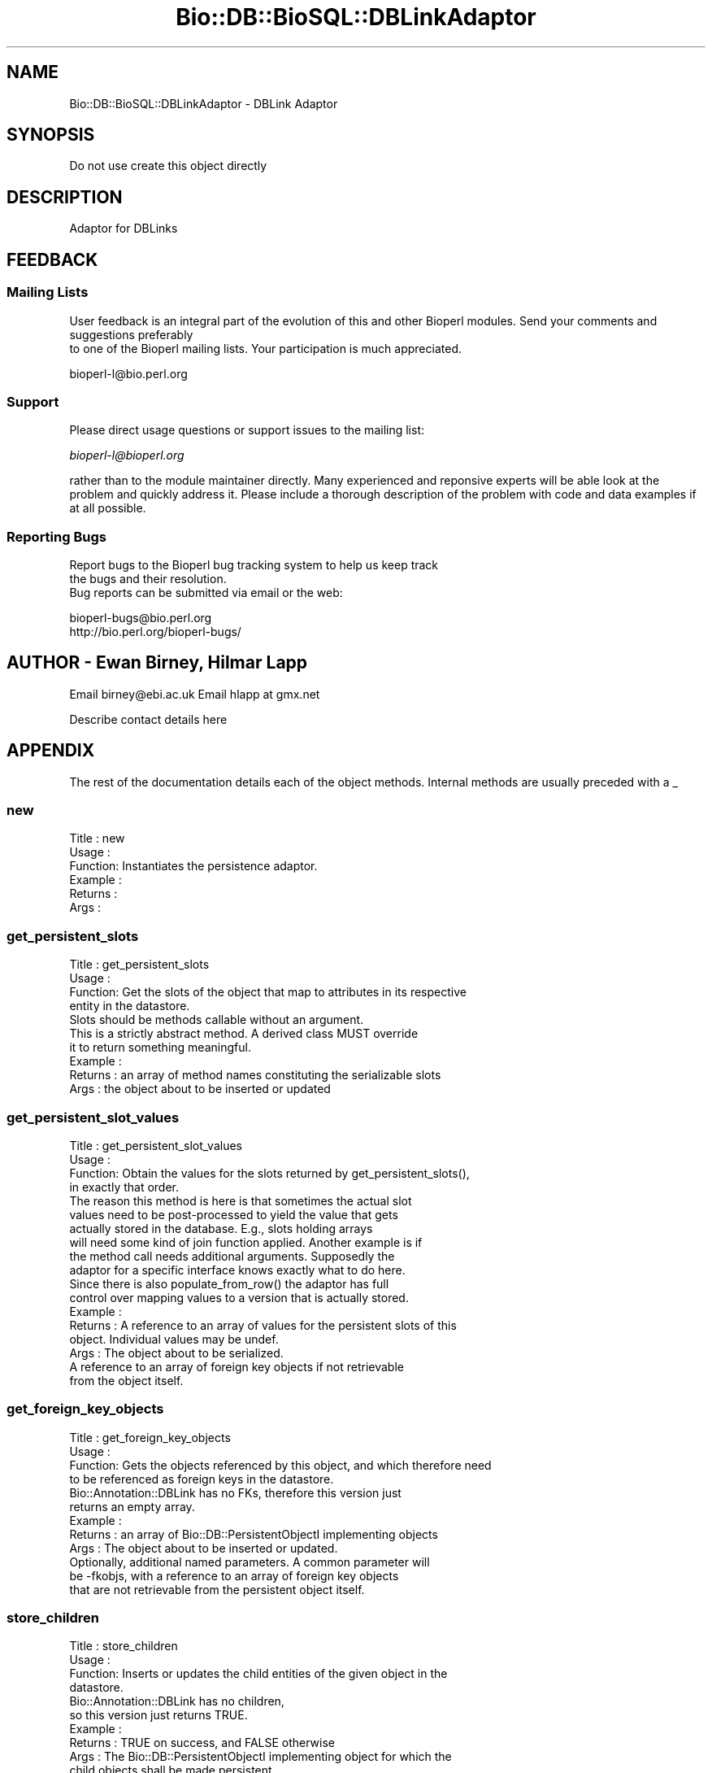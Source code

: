 .\" Automatically generated by Pod::Man 2.22 (Pod::Simple 3.13)
.\"
.\" Standard preamble:
.\" ========================================================================
.de Sp \" Vertical space (when we can't use .PP)
.if t .sp .5v
.if n .sp
..
.de Vb \" Begin verbatim text
.ft CW
.nf
.ne \\$1
..
.de Ve \" End verbatim text
.ft R
.fi
..
.\" Set up some character translations and predefined strings.  \*(-- will
.\" give an unbreakable dash, \*(PI will give pi, \*(L" will give a left
.\" double quote, and \*(R" will give a right double quote.  \*(C+ will
.\" give a nicer C++.  Capital omega is used to do unbreakable dashes and
.\" therefore won't be available.  \*(C` and \*(C' expand to `' in nroff,
.\" nothing in troff, for use with C<>.
.tr \(*W-
.ds C+ C\v'-.1v'\h'-1p'\s-2+\h'-1p'+\s0\v'.1v'\h'-1p'
.ie n \{\
.    ds -- \(*W-
.    ds PI pi
.    if (\n(.H=4u)&(1m=24u) .ds -- \(*W\h'-12u'\(*W\h'-12u'-\" diablo 10 pitch
.    if (\n(.H=4u)&(1m=20u) .ds -- \(*W\h'-12u'\(*W\h'-8u'-\"  diablo 12 pitch
.    ds L" ""
.    ds R" ""
.    ds C` ""
.    ds C' ""
'br\}
.el\{\
.    ds -- \|\(em\|
.    ds PI \(*p
.    ds L" ``
.    ds R" ''
'br\}
.\"
.\" Escape single quotes in literal strings from groff's Unicode transform.
.ie \n(.g .ds Aq \(aq
.el       .ds Aq '
.\"
.\" If the F register is turned on, we'll generate index entries on stderr for
.\" titles (.TH), headers (.SH), subsections (.SS), items (.Ip), and index
.\" entries marked with X<> in POD.  Of course, you'll have to process the
.\" output yourself in some meaningful fashion.
.ie \nF \{\
.    de IX
.    tm Index:\\$1\t\\n%\t"\\$2"
..
.    nr % 0
.    rr F
.\}
.el \{\
.    de IX
..
.\}
.\"
.\" Accent mark definitions (@(#)ms.acc 1.5 88/02/08 SMI; from UCB 4.2).
.\" Fear.  Run.  Save yourself.  No user-serviceable parts.
.    \" fudge factors for nroff and troff
.if n \{\
.    ds #H 0
.    ds #V .8m
.    ds #F .3m
.    ds #[ \f1
.    ds #] \fP
.\}
.if t \{\
.    ds #H ((1u-(\\\\n(.fu%2u))*.13m)
.    ds #V .6m
.    ds #F 0
.    ds #[ \&
.    ds #] \&
.\}
.    \" simple accents for nroff and troff
.if n \{\
.    ds ' \&
.    ds ` \&
.    ds ^ \&
.    ds , \&
.    ds ~ ~
.    ds /
.\}
.if t \{\
.    ds ' \\k:\h'-(\\n(.wu*8/10-\*(#H)'\'\h"|\\n:u"
.    ds ` \\k:\h'-(\\n(.wu*8/10-\*(#H)'\`\h'|\\n:u'
.    ds ^ \\k:\h'-(\\n(.wu*10/11-\*(#H)'^\h'|\\n:u'
.    ds , \\k:\h'-(\\n(.wu*8/10)',\h'|\\n:u'
.    ds ~ \\k:\h'-(\\n(.wu-\*(#H-.1m)'~\h'|\\n:u'
.    ds / \\k:\h'-(\\n(.wu*8/10-\*(#H)'\z\(sl\h'|\\n:u'
.\}
.    \" troff and (daisy-wheel) nroff accents
.ds : \\k:\h'-(\\n(.wu*8/10-\*(#H+.1m+\*(#F)'\v'-\*(#V'\z.\h'.2m+\*(#F'.\h'|\\n:u'\v'\*(#V'
.ds 8 \h'\*(#H'\(*b\h'-\*(#H'
.ds o \\k:\h'-(\\n(.wu+\w'\(de'u-\*(#H)/2u'\v'-.3n'\*(#[\z\(de\v'.3n'\h'|\\n:u'\*(#]
.ds d- \h'\*(#H'\(pd\h'-\w'~'u'\v'-.25m'\f2\(hy\fP\v'.25m'\h'-\*(#H'
.ds D- D\\k:\h'-\w'D'u'\v'-.11m'\z\(hy\v'.11m'\h'|\\n:u'
.ds th \*(#[\v'.3m'\s+1I\s-1\v'-.3m'\h'-(\w'I'u*2/3)'\s-1o\s+1\*(#]
.ds Th \*(#[\s+2I\s-2\h'-\w'I'u*3/5'\v'-.3m'o\v'.3m'\*(#]
.ds ae a\h'-(\w'a'u*4/10)'e
.ds Ae A\h'-(\w'A'u*4/10)'E
.    \" corrections for vroff
.if v .ds ~ \\k:\h'-(\\n(.wu*9/10-\*(#H)'\s-2\u~\d\s+2\h'|\\n:u'
.if v .ds ^ \\k:\h'-(\\n(.wu*10/11-\*(#H)'\v'-.4m'^\v'.4m'\h'|\\n:u'
.    \" for low resolution devices (crt and lpr)
.if \n(.H>23 .if \n(.V>19 \
\{\
.    ds : e
.    ds 8 ss
.    ds o a
.    ds d- d\h'-1'\(ga
.    ds D- D\h'-1'\(hy
.    ds th \o'bp'
.    ds Th \o'LP'
.    ds ae ae
.    ds Ae AE
.\}
.rm #[ #] #H #V #F C
.\" ========================================================================
.\"
.IX Title "Bio::DB::BioSQL::DBLinkAdaptor 3"
.TH Bio::DB::BioSQL::DBLinkAdaptor 3 "2016-05-27" "perl v5.10.1" "User Contributed Perl Documentation"
.\" For nroff, turn off justification.  Always turn off hyphenation; it makes
.\" way too many mistakes in technical documents.
.if n .ad l
.nh
.SH "NAME"
Bio::DB::BioSQL::DBLinkAdaptor \- DBLink Adaptor
.SH "SYNOPSIS"
.IX Header "SYNOPSIS"
Do not use create this object directly
.SH "DESCRIPTION"
.IX Header "DESCRIPTION"
Adaptor for DBLinks
.SH "FEEDBACK"
.IX Header "FEEDBACK"
.SS "Mailing Lists"
.IX Subsection "Mailing Lists"
User feedback is an integral part of the evolution of this
and other Bioperl modules. Send your comments and suggestions preferably
 to one of the Bioperl mailing lists.
Your participation is much appreciated.
.PP
.Vb 1
\&  bioperl\-l@bio.perl.org
.Ve
.SS "Support"
.IX Subsection "Support"
Please direct usage questions or support issues to the mailing list:
.PP
\&\fIbioperl\-l@bioperl.org\fR
.PP
rather than to the module maintainer directly. Many experienced and 
reponsive experts will be able look at the problem and quickly 
address it. Please include a thorough description of the problem 
with code and data examples if at all possible.
.SS "Reporting Bugs"
.IX Subsection "Reporting Bugs"
Report bugs to the Bioperl bug tracking system to help us keep track
 the bugs and their resolution.
 Bug reports can be submitted via email or the web:
.PP
.Vb 2
\&  bioperl\-bugs@bio.perl.org
\&  http://bio.perl.org/bioperl\-bugs/
.Ve
.SH "AUTHOR \- Ewan Birney, Hilmar Lapp"
.IX Header "AUTHOR - Ewan Birney, Hilmar Lapp"
Email birney@ebi.ac.uk
Email hlapp at gmx.net
.PP
Describe contact details here
.SH "APPENDIX"
.IX Header "APPENDIX"
The rest of the documentation details each of the object methods. Internal methods are usually preceded with a _
.SS "new"
.IX Subsection "new"
.Vb 6
\& Title   : new
\& Usage   :
\& Function: Instantiates the persistence adaptor.
\& Example :
\& Returns : 
\& Args    :
.Ve
.SS "get_persistent_slots"
.IX Subsection "get_persistent_slots"
.Vb 4
\& Title   : get_persistent_slots
\& Usage   :
\& Function: Get the slots of the object that map to attributes in its respective
\&           entity in the datastore.
\&
\&           Slots should be methods callable without an argument.
\&
\&           This is a strictly abstract method. A derived class MUST override
\&           it to return something meaningful.
\& Example :
\& Returns : an array of method names constituting the serializable slots
\& Args    : the object about to be inserted or updated
.Ve
.SS "get_persistent_slot_values"
.IX Subsection "get_persistent_slot_values"
.Vb 4
\& Title   : get_persistent_slot_values
\& Usage   :
\& Function: Obtain the values for the slots returned by get_persistent_slots(),
\&           in exactly that order.
\&
\&           The reason this method is here is that sometimes the actual slot
\&           values need to be post\-processed to yield the value that gets
\&           actually stored in the database. E.g., slots holding arrays
\&           will need some kind of join function applied. Another example is if
\&           the method call needs additional arguments. Supposedly the
\&           adaptor for a specific interface knows exactly what to do here.
\&
\&           Since there is also populate_from_row() the adaptor has full
\&           control over mapping values to a version that is actually stored.
\& Example :
\& Returns : A reference to an array of values for the persistent slots of this
\&           object. Individual values may be undef.
\& Args    : The object about to be serialized.
\&           A reference to an array of foreign key objects if not retrievable 
\&           from the object itself.
.Ve
.SS "get_foreign_key_objects"
.IX Subsection "get_foreign_key_objects"
.Vb 4
\& Title   : get_foreign_key_objects
\& Usage   :
\& Function: Gets the objects referenced by this object, and which therefore need
\&           to be referenced as foreign keys in the datastore.
\&
\&           Bio::Annotation::DBLink has no FKs, therefore this version just
\&           returns an empty array.
\& Example :
\& Returns : an array of Bio::DB::PersistentObjectI implementing objects
\& Args    : The object about to be inserted or updated.
\&           Optionally, additional named parameters. A common parameter will
\&           be \-fkobjs, with a reference to an array of foreign key objects
\&           that are not retrievable from the persistent object itself.
.Ve
.SS "store_children"
.IX Subsection "store_children"
.Vb 4
\& Title   : store_children
\& Usage   :
\& Function: Inserts or updates the child entities of the given object in the 
\&           datastore.
\&
\&           Bio::Annotation::DBLink has no children,
\&           so this version just returns TRUE.
\& Example :
\& Returns : TRUE on success, and FALSE otherwise
\& Args    : The Bio::DB::PersistentObjectI implementing object for which the
\&           child objects shall be made persistent.
\&           Optionally, additional named parameters. A common parameter will
\&           be \-assoc_objs, with a reference to an array of objects to which
\&           this object should be associated in the database if those objects
\&           are not retrievable from the persistent object itself.
.Ve
.SS "remove_children"
.IX Subsection "remove_children"
.Vb 3
\& Title   : remove_children
\& Usage   :
\& Function: This method is to cascade deletes in maintained objects.
\&
\&           We just return TRUE here.
\&
\& Example :
\& Returns : TRUE on success and FALSE otherwise
\& Args    : The persistent object that was just removed from the database.
\&           Additional (named) parameter, as passed to remove().
.Ve
.SS "instantiate_from_row"
.IX Subsection "instantiate_from_row"
.Vb 4
\& Title   : instantiate_from_row
\& Usage   :
\& Function: Instantiates the class this object is an adaptor for, and populates
\&           it with values from columns of the row.
\&
\&           This implementation call populate_from_row() to do the real job.
\& Example :
\& Returns : An object, or undef, if the row contains no values
\& Args    : A reference to an array of column values. The first column is the
\&           primary key, the other columns are expected to be in the order 
\&           returned by get_persistent_slots().
\&           Optionally, the object factory to be used for instantiating the
\&           proper class. The adaptor must be able to instantiate a default
\&           class if this value is undef.
.Ve
.SS "populate_from_row"
.IX Subsection "populate_from_row"
.Vb 4
\& Title   : populate_from_row
\& Usage   :
\& Function: Instantiates the class this object is an adaptor for, and populates
\&           it with values from columns of the row.
\&
\&           Usually a derived class will instantiate the proper class and pass
\&           it on to populate_from_row().
\&
\&           This method MUST be overridden by a derived object.
\& Example :
\& Returns : An object, or undef, if the row contains no values
\& Args    : The object to be populated.
\&           A reference to an array of column values. The first column is the
\&           primary key, the other columns are expected to be in the order 
\&           returned by get_persistent_slots().
.Ve
.SS "get_unique_key_query"
.IX Subsection "get_unique_key_query"
.Vb 5
\& Title   : get_unique_key_query
\& Usage   :
\& Function: Obtain the suitable unique key slots and values as determined by the
\&           attribute values of the given object and the additional foreign
\&           key objects, in case foreign keys participate in a UK. 
\&
\& Example :
\& Returns : One or more references to hash(es) where each hash
\&           represents one unique key, and the keys of each hash
\&           represent the names of the object\*(Aqs slots that are part of
\&           the particular unique key and their values are the values
\&           of those slots as suitable for the key.
\& Args    : The object with those attributes set that constitute the chosen
\&           unique key (note that the class of the object will be suitable for
\&           the adaptor).
\&           A reference to an array of foreign key objects if not retrievable 
\&           from the object itself.
.Ve
